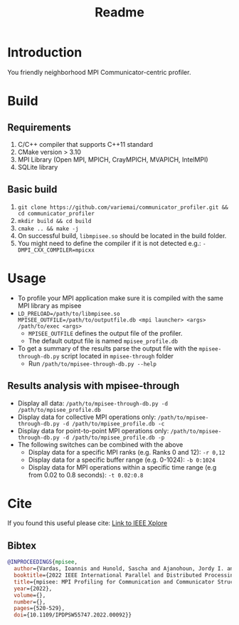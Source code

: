 #+title: Readme

* Introduction
You friendly neighborhood MPI Communicator-centric profiler.

* Build
** Requirements
1. C/C++ compiler that supports C++11 standard
2. CMake version > 3.10
3. MPI Library (Open MPI, MPICH, CrayMPICH, MVAPICH, IntelMPI)
4. SQLite library
** Basic build
1. ~git clone https://github.com/variemai/communicator_profiler.git && cd communicator_profiler~
2. ~mkdir build && cd build~
3. ~cmake .. && make -j~
4. On successful build, ~libmpisee.so~ should be located in the build folder.
5. You might need to define the compiler if it is not detected e.g.: ~-DMPI_CXX_COMPILER=mpicxx~
* Usage
- To profile your MPI application make sure it is compiled with the same MPI library as mpisee
- ~LD_PRELOAD=/path/to/libmpisee.so MPISEE_OUTFILE=/path/to/outputfile.db <mpi launcher> <args> /path/to/exec <args>~
  - ~MPISEE_OUTFILE~ defines the output file of the profiler.
  - The default output file is named ~mpisee_profile.db~
- To get a summary of the results parse the output file with the ~mpisee-through-db.py~ script located in ~mpisee-through~ folder
  - Run ~/path/to/mpisee-through-db.py --help~
** Results analysis with mpisee-through
- Display all data: ~/path/to/mpisee-through-db.py -d /path/to/mpisee_profile.db~
- Display data for collective MPI operations only: ~/path/to/mpisee-through-db.py -d /path/to/mpisee_profile.db -c~
- Display data for point-to-point MPI operations only: ~/path/to/mpisee-through-db.py -d /path/to/mpisee_profile.db -p~
- The following switches can be combined with the above
  - Display data for a specific MPI ranks (e.g. Ranks 0 and 12): ~-r 0,12~
  - Display data for a specific buffer range (e.g. 0-1024): ~-b 0:1024~
  - Display data for MPI operations within a specific time range (e.g from 0.02 to 0.8 seconds): ~-t 0.02:0.8~



* Cite
If you found this useful please cite:
[[https://ieeexplore.ieee.org/document/9835659][Link to IEEE Xplore]]
** Bibtex
#+begin_src bibtex
@INPROCEEDINGS{mpisee,
  author={Vardas, Ioannis and Hunold, Sascha and Ajanohoun, Jordy I. and Träff, Jesper Larsson},
  booktitle={2022 IEEE International Parallel and Distributed Processing Symposium Workshops (IPDPSW)},
  title={mpisee: MPI Profiling for Communication and Communicator Structure},
  year={2022},
  volume={},
  number={},
  pages={520-529},
  doi={10.1109/IPDPSW55747.2022.00092}}
#+end_src
